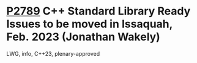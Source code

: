 * [[https://wg21.link/p2789][P2789]] C++ Standard Library Ready Issues to be moved in Issaquah, Feb. 2023 (Jonathan Wakely)
:PROPERTIES:
:CUSTOM_ID: p2789-c-standard-library-ready-issues-to-be-moved-in-issaquah-feb.-2023-jonathan-wakely
:END:
LWG, info, C++23, plenary-approved
